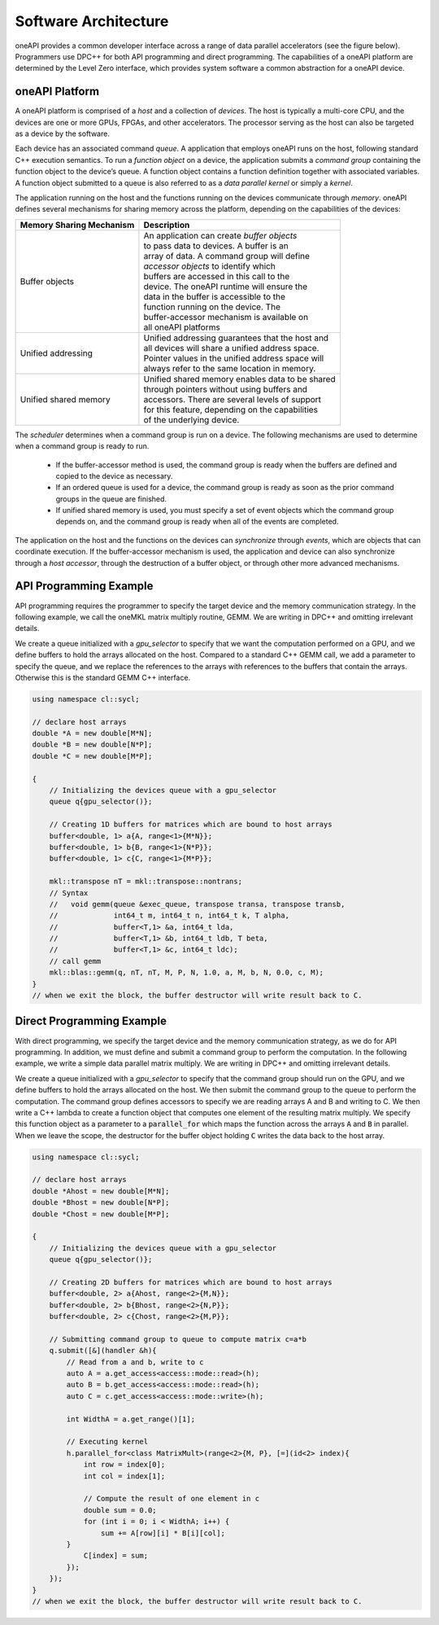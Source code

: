 .. SPDX-FileCopyrightText: 2019-2020 Intel Corporation
..
.. SPDX-License-Identifier: CC-BY-4.0

Software Architecture
=====================

oneAPI provides a common developer interface across a range of data
parallel accelerators (see the figure below).  Programmers use DPC++
for both API programming and direct programming.  The capabilities of
a oneAPI platform are determined by the Level Zero interface, which
provides system software a common abstraction for a oneAPI device.

.. image:: oneapi-architecture.png

oneAPI Platform
---------------

A oneAPI platform is comprised of a *host* and a collection of *devices*.  The host
is typically a multi-core CPU, and the devices are one or more GPUs,
FPGAs, and other accelerators.  The processor serving as the host can
also be targeted as a device by the software.

Each device has an associated command *queue*.  A application that employs oneAPI
runs on the host, following standard C++ execution semantics.  To run
a *function object* on a device, the application submits a *command
group* containing the function object to the device’s queue.  A
function object contains a function
definition together with associated variables. A function object submitted
to a queue is also referred to as a *data parallel kernel* or simply a *kernel*.

The application running on the host and the functions running on the
devices communicate through *memory*.  oneAPI defines several
mechanisms for sharing memory across the platform, depending on the
capabilities of the devices:


=========================  ===========
Memory Sharing Mechanism   Description
=========================  ===========
Buffer objects             | An application can create *buffer objects*
                           | to pass data to devices.  A buffer is an
                           | array of data.  A command group will define
                           | *accessor objects* to identify which
                           | buffers are accessed in this call to the
                           | device.  The oneAPI runtime will ensure the
                           | data in the buffer is accessible to the
                           | function running on the device.  The
                           | buffer-accessor mechanism is available on
                           | all oneAPI platforms
Unified addressing         | Unified addressing guarantees that the host and 
                           | all devices will share a unified address space.
                           | Pointer values in the unified address space will
                           | always refer to the same location in memory.
Unified shared memory      | Unified shared memory enables data to be shared 
                           | through pointers without using buffers and
                           | accessors. There are several levels of support
                           | for this feature, depending on the capabilities
                           | of the underlying device.
=========================  ===========


The *scheduler* determines when a command group is run on a
device.  The following mechanisms are used to determine when a command
group is ready to run.

  - If the buffer-accessor method is used, the command group is ready
    when the buffers are defined and copied to the device as
    necessary.

  - If an ordered queue is used for a device, the command group is
    ready as soon as the prior command groups in the queue are
    finished.

  - If unified shared memory is used, you must specify a set of event
    objects which the command group depends on, and the command group
    is ready when all of the events are completed.

The application on the host and the functions on the devices can
*synchronize* through *events*, which are objects that can coordinate
execution.  If the buffer-accessor mechanism
is used, the application and device can also synchronize through a
*host accessor*, through the destruction of a buffer object, or
through other more advanced mechanisms.

API Programming Example
-----------------------

API programming requires the programmer to specify the target device and the
memory communication strategy.  In the following example, we call the
oneMKL matrix multiply routine, GEMM.  We are writing in DPC++ and
omitting irrelevant details.

We create a queue initialized with a *gpu_selector* to specify that we
want the computation performed on a GPU, and we define buffers to hold the
arrays allocated on the host.  Compared to a standard C++ GEMM call,
we add a parameter to specify the queue, and we replace the references
to the arrays with references to the buffers that contain the arrays.
Otherwise this is the standard GEMM C++ interface.

.. code:: cpp

  using namespace cl::sycl;

  // declare host arrays
  double *A = new double[M*N];
  double *B = new double[N*P];
  double *C = new double[M*P];

  {
      // Initializing the devices queue with a gpu_selector
      queue q{gpu_selector()};
        
      // Creating 1D buffers for matrices which are bound to host arrays
      buffer<double, 1> a{A, range<1>{M*N}};
      buffer<double, 1> b{B, range<1>{N*P}};
      buffer<double, 1> c{C, range<1>{M*P}};
   
      mkl::transpose nT = mkl::transpose::nontrans;
      // Syntax
      //   void gemm(queue &exec_queue, transpose transa, transpose transb, 
      //             int64_t m, int64_t n, int64_t k, T alpha, 
      //             buffer<T,1> &a, int64_t lda, 
      //             buffer<T,1> &b, int64_t ldb, T beta, 
      //             buffer<T,1> &c, int64_t ldc);
      // call gemm
      mkl::blas::gemm(q, nT, nT, M, P, N, 1.0, a, M, b, N, 0.0, c, M);
  }
  // when we exit the block, the buffer destructor will write result back to C.
	  
Direct Programming Example
--------------------------

With direct programming, we specify the target device and the memory
communication strategy, as we do for API programming.  In addition, we
must define and submit a command group to perform the computation.
In the following example, we write a simple data parallel matrix
multiply.  We are writing in DPC++ and omitting irrelevant
details.

We create a queue initialized with a *gpu_selector* to specify that the
command group should run on the GPU, and we define buffers to hold the
arrays allocated on the host. We then submit the command group to the
queue to perform the computation.  The command group defines accessors
to specify we are reading arrays A and B and writing to C.  We then
write a C++ lambda to create a function object that computes one
element of the resulting matrix multiply.  We specify this function
object as a parameter to a :code:`parallel_for` which maps the
function across the arrays :code:`A` and :code:`B` in parallel.  When
we leave the scope, the destructor for the buffer object holding
:code:`C` writes the data back to the host array.

.. code:: cpp

  using namespace cl::sycl;

  // declare host arrays
  double *Ahost = new double[M*N];
  double *Bhost = new double[N*P];
  double *Chost = new double[M*P];

  {
      // Initializing the devices queue with a gpu_selector
      queue q{gpu_selector()};
        
      // Creating 2D buffers for matrices which are bound to host arrays
      buffer<double, 2> a{Ahost, range<2>{M,N}};
      buffer<double, 2> b{Bhost, range<2>{N,P}};
      buffer<double, 2> c{Chost, range<2>{M,P}};

      // Submitting command group to queue to compute matrix c=a*b
      q.submit([&](handler &h){
          // Read from a and b, write to c
          auto A = a.get_access<access::mode::read>(h);
          auto B = b.get_access<access::mode::read>(h);
          auto C = c.get_access<access::mode::write>(h);

          int WidthA = a.get_range()[1];

          // Executing kernel
          h.parallel_for<class MatrixMult>(range<2>{M, P}, [=](id<2> index){
	      int row = index[0];
	      int col = index[1];
	      
	      // Compute the result of one element in c
	      double sum = 0.0;
	      for (int i = 0; i < WidthA; i++) {
	          sum += A[row][i] * B[i][col];
          }
	      C[index] = sum;
          });
      });
  }  
  // when we exit the block, the buffer destructor will write result back to C.
 
 
